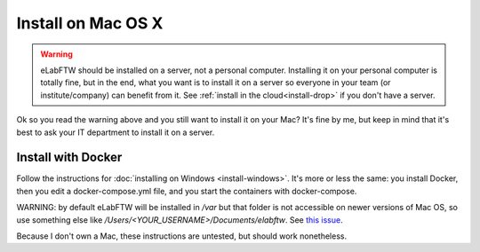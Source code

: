 .. _install-mac:

Install on Mac OS X
===================

.. image:: img/apple.png
    :align: center
    :alt: apple

.. warning:: eLabFTW should be installed on a server, not a personal computer. Installing it on your personal computer is totally fine, but in the end, what you want is to install it on a server so everyone in your team (or institute/company) can benefit from it. See :ref:`install in the cloud<install-drop>` if you don't have a server.

Ok so you read the warning above and you still want to install it on your Mac? It's fine by me, but keep in mind that it's best to ask your IT department to install it on a server.

Install with Docker
-------------------

Follow the instructions for :doc:`installing on Windows <install-windows>`. It's more or less the same: you install Docker, then you edit a docker-compose.yml file, and you start the containers with docker-compose.

WARNING: by default eLabFTW will be installed in `/var` but that folder is not accessible on newer versions of Mac OS, so use something else like `/Users/<YOUR_USERNAME>/Documents/elabftw`. See `this issue <https://github.com/elabftw/elabftw/issues/1965>`_.

Because I don't own a Mac, these instructions are untested, but should work nonetheless.
